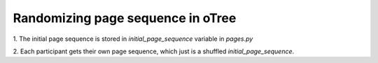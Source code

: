 Randomizing page sequence in oTree
====================================

1. The initial page sequence is stored in `initial_page_sequence` variable
in `pages.py`

2. Each participant gets their own page sequence, which just is a shuffled
`initial_page_sequence`.

